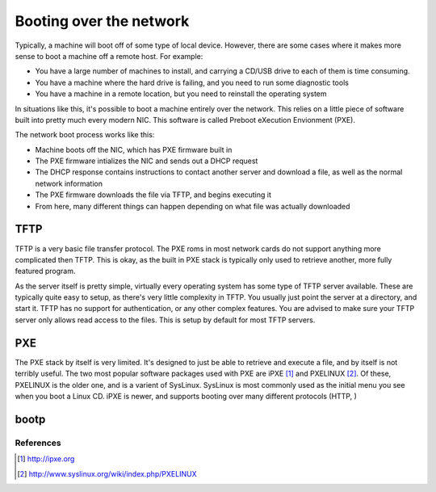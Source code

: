 Booting over the network
************************

Typically, a machine will boot off of some type of local device.  However, there are some cases where it makes more sense to boot a machine off a remote host.  For example:

* You have a large number of machines to install, and carrying a CD/USB drive to each of them is time consuming.
* You have a machine where the hard drive is failing, and you need to run some diagnostic tools
* You have a machine in a remote location, but you need to reinstall the operating system

In situations like this, it's possible to boot a machine entirely over the network.  This relies on a little piece of software built into pretty much every modern NIC.  This software is called Preboot eXecution Envionment (PXE).

The network boot process works like this:

* Machine boots off the NIC, which has PXE firmware built in
* The PXE firmware intializes the NIC and sends out a DHCP request
* The DHCP response contains instructions to contact another server and download a file, as well as the normal network information
* The PXE firmware downloads the file via TFTP, and begins executing it
* From here, many different things can happen depending on what file was actually downloaded


TFTP
====
TFTP is a very basic file transfer protocol.  The PXE roms in most network cards do not support anything more complicated then TFTP.  This is okay, as the built in PXE stack is typically only used to retrieve another, more fully featured program.

As the server itself is pretty simple, virtually every operating system has some type of TFTP server available.  These are typically quite easy to setup, as there's very little complexity in TFTP.  You usually just point the server at a directory, and start it.  TFTP has no support for authentication, or any other complex features.  You are advised to make sure your TFTP server only allows read access to the files.  This is setup by default for most TFTP servers.

PXE
===
The PXE stack by itself is very limited.  It's designed to just be able to retrieve and execute a file, and by itself is not terribly useful.  The two most popular software packages used with PXE are iPXE [#]_ and PXELINUX [#]_.  Of these, PXELINUX is the older one, and is a varient of SysLinux.  SysLinux is most commonly used as the initial menu you see when you boot a Linux CD.  iPXE is newer, and supports booting over many different protocols (HTTP, )

bootp
=====


References
----------
.. [#] http://ipxe.org
.. [#] http://www.syslinux.org/wiki/index.php/PXELINUX
